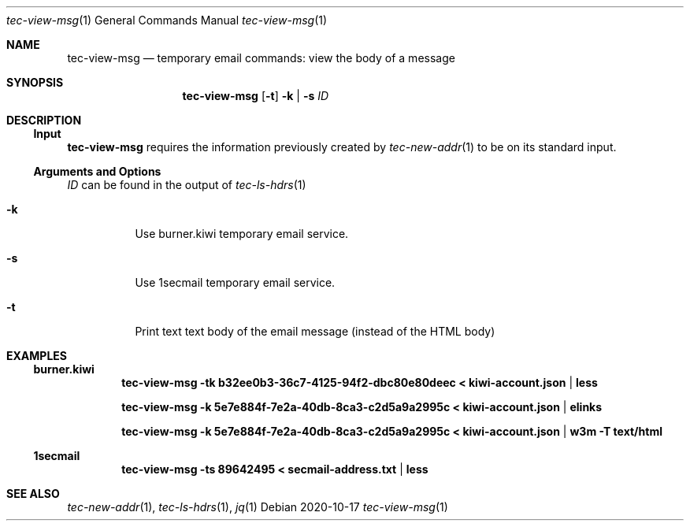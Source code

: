 .Dd 2020-10-17
.Dt tec-view-msg 1
.Os
.Sh NAME
.Nm tec-view-msg
.Nd temporary email commands: view the body of a message
.Sh SYNOPSIS
.Nm
.Op Fl t
.Fl k | Fl s
.Ar ID
.Sh DESCRIPTION
.Ss Input
.Nm
requires the information previously created by
.Xr tec-new-addr 1
to be on its standard input.
.Ss Arguments and Options
.Ar ID
can be found in the output of
.Xr tec-ls-hdrs 1
.Bl -tag -width Ds
.It Fl k
Use burner.kiwi temporary email service.
.It Fl s
Use 1secmail temporary email service.
.It Fl t
Print text text body of the email message (instead of the HTML body)
.El
.Sh EXAMPLES
.Ss burner.kiwi
.Dl tec-view-msg -tk b32ee0b3-36c7-4125-94f2-dbc80e80deec < kiwi-account.json | less
.Pp
.Dl tec-view-msg -k 5e7e884f-7e2a-40db-8ca3-c2d5a9a2995c < kiwi-account.json | elinks
.Pp
.Dl tec-view-msg -k 5e7e884f-7e2a-40db-8ca3-c2d5a9a2995c < kiwi-account.json | w3m -T text/html
.Ss 1secmail
.Dl tec-view-msg -ts 89642495 < secmail-address.txt | less
.Sh SEE ALSO
.Xr tec-new-addr 1 , Xr tec-ls-hdrs 1 , Xr jq 1

